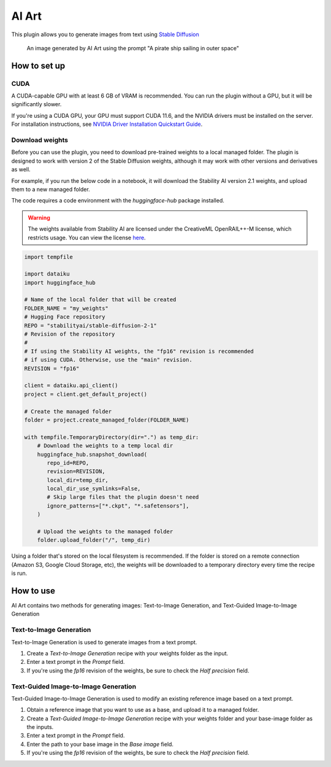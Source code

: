 AI Art
%%%%%%

This plugin allows you to generate images from text using
`Stable Diffusion <stable-diffusion-wiki_>`_

.. figure:: _static/pirate-ship.png
   :alt: A pirate ship sailing in outer space

   An image generated by AI Art using the prompt "A pirate ship sailing in outer
   space"

How to set up
=============

CUDA
----
A CUDA-capable GPU with at least 6 GB of VRAM is recommended.
You can run the plugin without a GPU, but it will be significantly slower.

If you're using a CUDA GPU, your GPU must support CUDA 11.6, and the NVIDIA
drivers must be installed on the server. For installation instructions, see
`NVIDIA Driver Installation Quickstart Guide <nvidia-install-guide_>`_.

Download weights
----------------
Before you can use the plugin, you need to download pre-trained weights to a
local managed folder. The plugin is designed to work with version 2 of the
Stable Diffusion weights, although it may work with other versions and
derivatives as well.

For example, if you run the below code in a notebook, it will download the
Stability AI version 2.1 weights, and upload them to a new managed folder.

The code requires a code environment with the *huggingface-hub* package
installed.

.. warning::
   The weights available from Stability AI are licensed under the CreativeML
   OpenRAIL++-M license, which restricts usage. You can view the license
   `here <stabilityai-license_>`_.

.. code-block:: python

   import tempfile

   import dataiku
   import huggingface_hub

   # Name of the local folder that will be created
   FOLDER_NAME = "my_weights"
   # Hugging Face repository
   REPO = "stabilityai/stable-diffusion-2-1"
   # Revision of the repository
   #
   # If using the Stability AI weights, the "fp16" revision is recommended
   # if using CUDA. Otherwise, use the "main" revision.
   REVISION = "fp16"

   client = dataiku.api_client()
   project = client.get_default_project()

   # Create the managed folder
   folder = project.create_managed_folder(FOLDER_NAME)

   with tempfile.TemporaryDirectory(dir=".") as temp_dir:
       # Download the weights to a temp local dir
       huggingface_hub.snapshot_download(
          repo_id=REPO,
          revision=REVISION,
          local_dir=temp_dir,
          local_dir_use_symlinks=False,
          # Skip large files that the plugin doesn't need
          ignore_patterns=["*.ckpt", "*.safetensors"],
       )

       # Upload the weights to the managed folder
       folder.upload_folder("/", temp_dir)

Using a folder that's stored on the local filesystem is recommended. If the
folder is stored on a remote connection (Amazon S3, Google Cloud Storage, etc),
the weights will be downloaded to a temporary directory every time the recipe is
run.

How to use
==========
AI Art contains two methods for generating images: Text-to-Image Generation, and
Text-Guided Image-to-Image Generation

Text-to-Image Generation
------------------------
Text-to-Image Generation is used to generate images from a text prompt.

.. image:: _static/text-to-image.png
   :alt: Diagram showing how Text-to-Image Generation works

.. image:: _static/instructions-text-to-image-1.png
   :alt: Screenshot showing what the Flow looks like when using the recipe

#.  Create a *Text-to-Image Generation* recipe with your weights folder as the
    input.

#.  Enter a text prompt in the *Prompt* field.

#.  If you're using the *fp16* revision of the weights, be sure to check the
    *Half precision* field.

.. image:: _static/instructions-text-to-image-2.png
   :alt: Screenshot of the recipe settings

Text-Guided Image-to-Image Generation
-------------------------------------
Text-Guided Image-to-Image Generation is used to modify an existing reference
image based on a text prompt.

.. image:: _static/text-guided-image-to-image.png
   :alt: Diagram showing how Text-Guided Image-to-Image Generation works

.. image:: _static/instructions-text-guided-image-to-image-1.png
   :alt: Screenshot showing what the Flow looks like when using the recipe

#.  Obtain a reference image that you want to use as a base, and upload it to a
    managed folder.

#.  Create a *Text-Guided Image-to-Image Generation* recipe with your weights
    folder and your base-image folder as the inputs.

#.  Enter a text prompt in the *Prompt* field.

#.  Enter the path to your base image in the *Base image* field.

#.  If you're using the *fp16* revision of the weights, be sure to check the
    *Half precision* field.

.. image:: _static/instructions-text-guided-image-to-image-2.png
   :alt: Screenshot of the recipe settings

.. _stabilityai-license: https://huggingface.co/stabilityai/stable-diffusion-2/raw/main/LICENSE-MODEL
.. _git-lfs: https://git-lfs.github.com/
.. _stable-diffusion-wiki: https://en.wikipedia.org/wiki/Stable_Diffusion
.. _homebrew: https://brew.sh/
.. _nvidia-install-guide: https://docs.nvidia.com/datacenter/tesla/tesla-installation-notes/index.html
